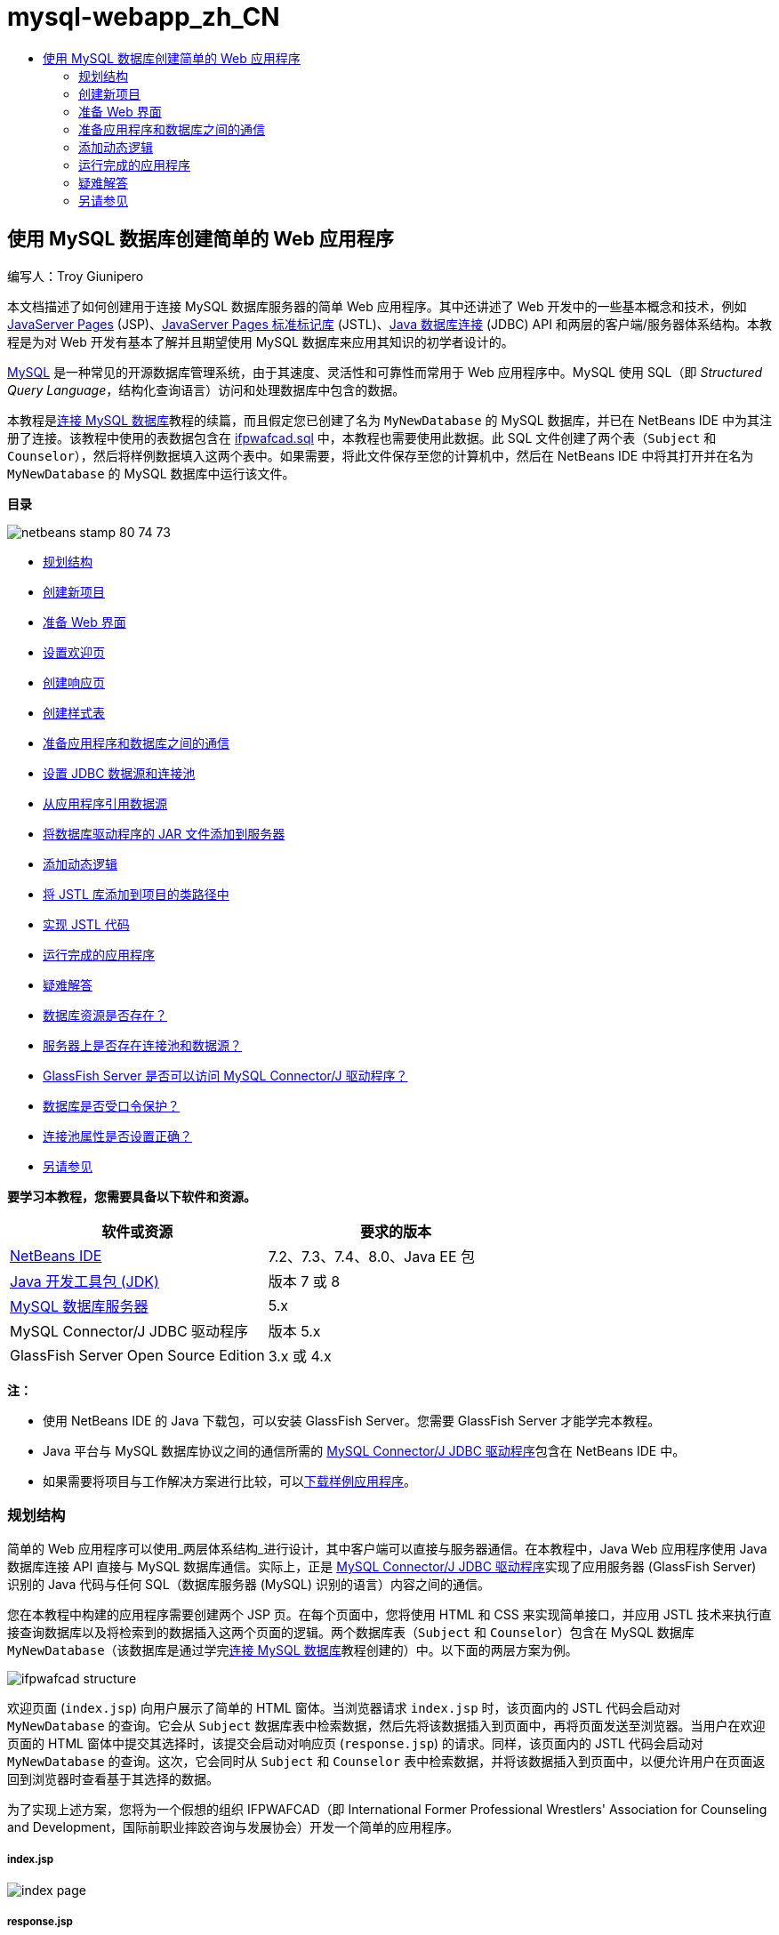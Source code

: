 // 
//     Licensed to the Apache Software Foundation (ASF) under one
//     or more contributor license agreements.  See the NOTICE file
//     distributed with this work for additional information
//     regarding copyright ownership.  The ASF licenses this file
//     to you under the Apache License, Version 2.0 (the
//     "License"); you may not use this file except in compliance
//     with the License.  You may obtain a copy of the License at
// 
//       http://www.apache.org/licenses/LICENSE-2.0
// 
//     Unless required by applicable law or agreed to in writing,
//     software distributed under the License is distributed on an
//     "AS IS" BASIS, WITHOUT WARRANTIES OR CONDITIONS OF ANY
//     KIND, either express or implied.  See the License for the
//     specific language governing permissions and limitations
//     under the License.
//

= mysql-webapp_zh_CN
:jbake-type: page
:jbake-tags: old-site, needs-review
:jbake-status: published
:keywords: Apache NetBeans  mysql-webapp_zh_CN
:description: Apache NetBeans  mysql-webapp_zh_CN
:toc: left
:toc-title:

== 使用 MySQL 数据库创建简单的 Web 应用程序

编写人：Troy Giunipero

本文档描述了如何创建用于连接 MySQL 数据库服务器的简单 Web 应用程序。其中还讲述了 Web 开发中的一些基本概念和技术，例如 link:http://www.oracle.com/technetwork/java/overview-138580.html[JavaServer Pages] (JSP)、link:http://www.oracle.com/technetwork/java/index-jsp-135995.html[JavaServer Pages 标准标记库] (JSTL)、link:http://docs.oracle.com/javase/tutorial/jdbc/overview/index.html[Java 数据库连接] (JDBC) API 和两层的客户端/服务器体系结构。本教程是为对 Web 开发有基本了解并且期望使用 MySQL 数据库来应用其知识的初学者设计的。

link:http://www.mysql.com[MySQL] 是一种常见的开源数据库管理系统，由于其速度、灵活性和可靠性而常用于 Web 应用程序中。MySQL 使用 SQL（即 _Structured Query Language_，结构化查询语言）访问和处理数据库中包含的数据。

本教程是link:../ide/mysql.html[连接 MySQL 数据库]教程的续篇，而且假定您已创建了名为 `MyNewDatabase` 的 MySQL 数据库，并已在 NetBeans IDE 中为其注册了连接。该教程中使用的表数据包含在 link:https://netbeans.org/projects/samples/downloads/download/Samples%252FJava%2520Web%252Fifpwafcad.sql[ifpwafcad.sql] 中，本教程也需要使用此数据。此 SQL 文件创建了两个表（`Subject` 和 `Counselor`），然后将样例数据填入这两个表中。如果需要，将此文件保存至您的计算机中，然后在 NetBeans IDE 中将其打开并在名为 `MyNewDatabase` 的 MySQL 数据库中运行该文件。

*目录*

image:netbeans-stamp-80-74-73.png[title="此页上的内容适用于 NetBeans IDE 7.2、7.3、7.4 和 8.0"]

* link:#planStructure[规划结构]
* link:#createProject[创建新项目]
* link:#prepareInterface[准备 Web 界面]
* link:#welcomePage[设置欢迎页]
* link:#responsePage[创建响应页]
* link:#stylesheet[创建样式表]
* link:#prepareCommunication[准备应用程序和数据库之间的通信]
* link:#setUpJDBC[设置 JDBC 数据源和连接池]
* link:#referenceDataSource[从应用程序引用数据源]
* link:#addJar[将数据库驱动程序的 JAR 文件添加到服务器]
* link:#addLogic[添加动态逻辑]
* link:#addJSTL[将 JSTL 库添加到项目的类路径中]
* link:#addCode[实现 JSTL 代码]
* link:#run[运行完成的应用程序]
* link:#troubleshoot[疑难解答]
* link:#access[数据库资源是否存在？]
* link:#datasource[服务器上是否存在连接池和数据源？]
* link:#driver[GlassFish Server 是否可以访问 MySQL Connector/J 驱动程序？]
* link:#password[数据库是否受口令保护？]
* link:#ping[连接池属性是否设置正确？]
* link:#seeAlso[另请参见]

*要学习本教程，您需要具备以下软件和资源。*

|===
|软件或资源 |要求的版本 

|link:https://netbeans.org/downloads/index.html[NetBeans IDE] |7.2、7.3、7.4、8.0、Java EE 包 

|link:http://www.oracle.com/technetwork/java/javase/downloads/index.html[Java 开发工具包 (JDK)] |版本 7 或 8 

|link:http://dev.mysql.com/downloads/mysql/[MySQL 数据库服务器] |5.x 

|MySQL Connector/J JDBC 驱动程序 |版本 5.x 

|GlassFish Server Open Source Edition |3.x 或 4.x 
|===

*注：*

* 使用 NetBeans IDE 的 Java 下载包，可以安装 GlassFish Server。您需要 GlassFish Server 才能学完本教程。
* Java 平台与 MySQL 数据库协议之间的通信所需的 link:http://dev.mysql.com/downloads/connector/j/[MySQL Connector/J JDBC 驱动程序]包含在 NetBeans IDE 中。
* 如果需要将项目与工作解决方案进行比较，可以link:https://netbeans.org/projects/samples/downloads/download/Samples%252FJava%2520Web%252FIFPWAFCAD.zip[下载样例应用程序]。


=== 规划结构

简单的 Web 应用程序可以使用_两层体系结构_进行设计，其中客户端可以直接与服务器通信。在本教程中，Java Web 应用程序使用 Java 数据库连接 API 直接与 MySQL 数据库通信。实际上，正是 link:http://dev.mysql.com/downloads/connector/j/[MySQL Connector/J JDBC 驱动程序]实现了应用服务器 (GlassFish Server) 识别的 Java 代码与任何 SQL（数据库服务器 (MySQL) 识别的语言）内容之间的通信。

您在本教程中构建的应用程序需要创建两个 JSP 页。在每个页面中，您将使用 HTML 和 CSS 来实现简单接口，并应用 JSTL 技术来执行直接查询数据库以及将检索到的数据插入这两个页面的逻辑。两个数据库表（`Subject` 和 `Counselor`）包含在 MySQL 数据库 `MyNewDatabase`（该数据库是通过学完link:../ide/mysql.html[连接 MySQL 数据库]教程创建的）中。以下面的两层方案为例。

image:ifpwafcad-structure.png[title="两层 Web 应用程序的样例结构"]

欢迎页面 (`index.jsp`) 向用户展示了简单的 HTML 窗体。当浏览器请求 `index.jsp` 时，该页面内的 JSTL 代码会启动对 `MyNewDatabase` 的查询。它会从 `Subject` 数据库表中检索数据，然后先将该数据插入到页面中，再将页面发送至浏览器。当用户在欢迎页面的 HTML 窗体中提交其选择时，该提交会启动对响应页 (`response.jsp`) 的请求。同样，该页面内的 JSTL 代码会启动对 `MyNewDatabase` 的查询。这次，它会同时从 `Subject` 和 `Counselor` 表中检索数据，并将该数据插入到页面中，以便允许用户在页面返回到浏览器时查看基于其选择的数据。

为了实现上述方案，您将为一个假想的组织 IFPWAFCAD（即 International Former Professional Wrestlers' Association for Counseling and Development，国际前职业摔跤咨询与发展协会）开发一个简单的应用程序。

===== index.jsp

image:index-page.png[title="浏览器中显示的 index.jsp"]

===== response.jsp

image:response-page.png[title="浏览器中显示的 response.jsp"]


=== 创建新项目

首先，在 IDE 中创建一个新的 Java Web 项目：

1. 从主菜单中，选择 "File"（文件）> "New Project"（新建项目）（Ctrl-Shift-N 组合键；在 Mac 上为 ⌘-Shift-N 组合键）。选择 "Java Web" 类别，然后选择 "Web Application"（Web 应用程序）。单击 "Next"（下一步）。
image:new-project.png[title="使用 IDE 的新建项目向导创建新项目"]

使用新建项目向导，可以在标准 IDE 项目中创建空的 Web 应用程序。标准项目使用 IDE 构建的 Ant 构建脚本来编译、部署和运行应用程序。

2. 在 "Project Name"（项目名称）中，输入 *IFPWAFCAD*。同时，指定项目在计算机上的位置。（默认情况下，IDE 会将项目置于主目录下的 `NetBeansProjects` 文件夹中。）单击 "Next"（下一步）。
3. 在 "Server and Settings"（服务器和设置）面板中，指定 GlassFish Server 作为用于运行应用程序的服务器。

*注：*如果您安装了 Java 版本的 link:https://netbeans.org/downloads/index.html[NetBeans IDE]，则 GlassFish Server 将显示在 "Server"（服务器）下拉字段中。由于 GlassFish Server 包含在下载中，因此会在 IDE 中自动进行注册。如果要对此项目使用其他服务器，请单击位于 "Server"（服务器）下拉字段旁边的 "Add"（添加）按钮，然后在 IDE 中注册其他服务器。但是，使用 GlassFish Server 之外的服务器不在本教程的讲述范围之内。

4. 在 "Java EE Version"（Java EE 版本）字段中，选择 *Java EE 5*。
image:server-settings.png[title="在新建 Web 应用程序向导中指定服务器设置"]

Java EE 6 和 Java EE 7 Web 项目不需要使用 `web.xml` 部署描述符，且 NetBeans 项目模板不在 Java EE 6 和 Java EE 7 项目中包含 `web.xml` 文件。但是，本教程介绍了如何在部署描述符中声明数据源，此操作不依赖于任何特定于 Java EE 6 或 Java EE 7 的功能，因此可以将项目版本设置为 Java EE 5。

*注：*您同样可以将项目版本设置为 Java EE 6 或 Java EE 7，然后创建 `web.xml` 部署描述符。（从新建文件向导中选择 "Web" 类别，然后选择 "Standard Deployment Descriptor"（标准部署描述符）。）

5. 单击 "Finish"（完成）。IDE 将为整个应用程序创建一个项目模板，并在编辑器中打开一个空的 JSP 页 (`index.jsp`)。`index.jsp` 文件充当应用程序的欢迎页面。

=== 准备 Web 界面

首先，准备欢迎页 (`index.jsp`) 和响应页 (`response.jsp`)。欢迎页实现用于捕获用户数据的 HTML 窗体。这两个页面都实现 HTML 表，从而以结构化的方式显示数据。在此部分，您也可以创建样式表，以便增强两个页面的外观。

* link:#welcomePage[设置欢迎页]
* link:#responsePage[创建响应页]
* link:#stylesheet[创建样式表]

==== 设置欢迎页

确认在编辑器中打开 `index.jsp`。如果此文件尚未打开，请在 "Projects"（项目）窗口的 "IFPWAFCAD" 项目中，双击 "Web Pages"（Web 页）节点下的 `index.jsp`。

1. 在编辑器中，将 `<title>` 标记之间的文本更改为：`IFPWAFCAD Homepage`。
2. 将 `<h1>` 标记之间的文本更改为：`Welcome to IFPWAFCAD, the International Former Professional Wrestlers' Association for Counseling and Development!`。
3. 通过从主菜单中选择 "Window"（窗口）> "Palette"（组件面板）（Ctrl-Shift-8 组合键；在 Mac 上为 ⌘-Shift-8 组合键）打开 IDE 的 "Palette"（组件面板）。将指针悬停在 "HTML" 类别中的 "Table"（表）图标上，并注意为该项显示的默认代码片段。
image:palette.png[title="悬停在某一项之上时组件面板显示代码片段"]
[tips]#您可以根据自己的喜好配置 "Palette"（组件面板）- 在 "Palette"（组件面板）中单击鼠标右键并选择 "Show Big Icons"（显示大图标）和 "Hide Item Names"（隐藏项名称）可使其显示上图所示的内容。#
4. 将光标指针放在紧靠 `<h1>` 标记后面的位置。（该位置即是您要实现新的 HTML 表的位置。）然后，在 "Palette"（组件面板）中双击 "Table"（表）图标。
5. 在显示的 "Insert Table"（插入表格）对话框中，指定以下值，然后单击 "OK"（确定）：

* *Rows（行）：*2
* *Columns（列）：*1
* *Border Size（边框大小）：*0
此时会生成 HTML 表代码并已添加到您的页面中。
6. 将以下内容添加到表标题和第一个表行的单元格中（新内容以*粗体*显示）：
[source,xml]
----

<table border="0">
    <thead>
        <tr>
            <th>*IFPWAFCAD offers expert counseling in a wide range of fields.*</th>
        </tr>
    </thead>
    <tbody>
        <tr>
            <td>*To view the contact details of an IFPWAFCAD certified former
                professional wrestler in your area, select a subject below:*</td>
        </tr>
----
7. 在底部的表行中，插入一个 HTML 窗体。为此，请将光标置于第二对 `<td>` 标记之间，然后在 "Palette"（组件面板）中双击 "HTML form"（HTML 窗体）(image:html-form-icon.png[]) 图标。在 "Insert Form"（插入窗体）对话框的 "Action"（操作）文本字段中，键入 `response.jsp`，然后单击 "OK"（确定）。
image:insert-form.png[title="在 "Insert Form"（插入窗体）对话框中指定窗体设置"]
8. 在 `<form>` 标记之间键入以下内容（新内容以*粗体*显示）：
[source,xml]
----

<tr>
    <td>
        <form action="response.jsp">
            *<strong>Select a subject:</strong>*
        </form>
    </td>
</tr>
----
9. 按 Enter 键将在您刚刚添加的内容之后添加一空行，然后双击 "Palette"（组件面板）中的 "Drop-down List"（下拉列表）以打开 "Insert Drop-down"（插入下拉列表）对话框。
10. 在 "Insert Drop-down"（插入下拉列表）对话框的 "Name"（名称）文本字段中键入 `subject_id`，然后单击 "OK"（确定）。请注意，下拉列表的代码片段会添加到窗体中。

下拉列表的选项数目当前并不重要。稍后，我们将在本教程中添加动态生成选项（基于从 Subject 数据库表收集的数据）的 JSTL 标记。

11. 就在您刚刚添加的下拉列表后的位置点处添加 "submit"（提交）按钮项 (image:submit-button.png[])。可以使用 "Palette"（组件面板）执行此操作，也可以调用编辑器的代码完成（如上一步中所述）。在 "Insert button"（插入按钮）对话框的 "Label"（标签）和 "Name"（名称）字段中均输入 `submit`，然后单击 "OK"（确定）。
12. 要设置代码的格式，请在编辑器中单击鼠标右键，然后选择 "Format"（格式化代码）（Alt-Shift-F 组合键；在 Mac 上为 Ctrl-Shift-F 组合键）。系统会为您的代码自动设置格式，并且类似于以下内容：
[source,xml]
----

<body>
    <h2>Welcome to <strong>IFPWAFCAD</strong>, the International Former
        Professional Wrestlers' Association for Counseling and Development!
    </h2>

    <table border="0">
        <thead>
            <tr>
                <th>IFPWAFCAD offers expert counseling in a wide range of fields.</th>
            </tr>
        </thead>
        <tbody>
            <tr>
                <td>To view the contact details of an IFPWAFCAD certified former
                    professional wrestler in your area, select a subject below:</td>
            </tr>
            <tr>
                <td>
                    <form action="response.jsp">
                        <strong>Select a subject:</strong>
                        <select name="subject_id">
                            <option></option>
                        </select>
                        <input type="submit" value="submit" name="submit" />
                    </form>
                </td>
            </tr>
        </tbody>
    </table>
</body>
----

要在浏览器中查看此页面，请在编辑器中单击鼠标右键，然后选择 "Run File"（运行文件）（Shift-F6 组合键；在 Mac 上为 Fn-Shift-F6 组合键）。在您执行此操作时，JSP 页面会自动进行编译并部署到您的服务器中。IDE 会打开默认浏览器以便从页面的部署位置显示该页面。

image:browser-output.png[title="index.jsp 显示在浏览器中"]

==== 创建响应页

为了准备 `response.jsp` 的界面，您必须首先在项目中创建文件。请注意，此页面中显示的大部分内容都是使用 JSP 技术自动生成的。因此，在以下步骤中添加_占位符_，稍后将替换为 JSP 代码。

1. 在 "Projects"（项目）窗口中右键单击 IFPWAFCAD 项目节点，然后选择 "New"（新建）> "JSP"。“新建 JSP 文件”对话框打开。
2. 在 JSP "File Name"（文件名）字段中，输入 `response`。请注意，当前为 "Location"（位置）字段选择了 "Web Pages"（Web 页），这表示将在项目的 `web` 目录中创建该文件。此目录同样是 `index.jsp` 欢迎页驻留的位置。
3. 接受任何其他默认设置，然后单击 "Finish"（完成）。新的 `response.jsp` 页面模板生成，并在编辑器中打开。新的 JSP 节点还会在 "Projects"（项目）窗口的 "Web Pages"（Web 页）下显示。
image:response-jsp-node.png[title="response.jsp 节点显示在 "Projects"（项目）窗口中"]
4. 在编辑器中，将标题更改为：`IFPWAFCAD - {placeholder}`。
5. 删除 `<body>` 标记之间的 `<h1>Hello World!</h1>` 一行，然后复制下面的 HTML 表并将其粘贴到页面主体中：
[source,xml]
----

<table border="0">
    <thead>
        <tr>
            <th colspan="2">{placeholder}</th>
        </tr>
    </thead>
    <tbody>
        <tr>
            <td><strong>Description: </strong></td>
            <td><span style="font-size:smaller; font-style:italic;">{placeholder}</span></td>
        </tr>
        <tr>
            <td><strong>Counselor: </strong></td>
            <td>{placeholder}
                <br>
                <span style="font-size:smaller; font-style:italic;">
                member since: {placeholder}</span>
            </td>
        </tr>
        <tr>
            <td><strong>Contact Details: </strong></td>
            <td><strong>email: </strong>
                <a href="mailto:{placeholder}">{placeholder}</a>
                <br><strong>phone: </strong>{placeholder}
            </td>
        </tr>
    </tbody>
</table>
----

要在浏览器中查看此页面，请在编辑器中单击鼠标右键，然后选择 "Run File"（运行文件）（Shift-F6 组合键；在 Mac 上为 Fn-Shift-F6 组合键）。此时编译该页面，将其部署到 GlassFish Server，并在默认浏览器中将其打开。

image:browser-response.png[title="response.jsp 显示在浏览器中"]

==== 创建样式表

创建简单的样式表，以便增强 Web 界面的显示。本教程假定您了解样式规则的作用方式，以及它们影响 `index.jsp` 和 `response.jsp` 中相应 HTML 元素的方式。

1. 通过按 IDE 主工具栏中的 "New File"（新建文件）(image:new-file-btn.png[]) 按钮打开新建文件向导。选择 "Web" 类别，然后选择 "Cascading Style Sheet"（级联样式表）并单击 "Next"（下一步）。
2. 键入 `style` 作为 CSS 文件名，并单击 "Finish"（完成）。IDE 会创建一个空 CSS 文件，并将其放置在 `index.jsp` 和 `response.jsp` 所在的同一个项目位置。请注意，`style.css` 的节点现在显示在 "Projects"（项目）窗口的项目中，并且该文件在编辑器中打开。
3. 在编辑器中，将以下内容添加到 `style.css` 文件中：
[source,java]
----

body {
    font-family: Verdana, Arial, sans-serif;
    font-size: smaller;
    padding: 50px;
    color: #555;
}

h1 {
    text-align: left;
    letter-spacing: 6px;
    font-size: 1.4em;
    color: #be7429;
    font-weight: normal;
    width: 450px;
}

table {
    width: 580px;
    padding: 10px;
    background-color: #c5e7e0;
}

th {
    text-align: left;
    border-bottom: 1px solid;
}

td {
    padding: 10px;
}

a:link {
   color: #be7429;
   font-weight: normal;
   text-decoration: none;
}

a:link:hover {
   color: #be7429;
   font-weight: normal;
   text-decoration: underline;
}
----
4. 将样式表链接到 `index.jsp` 和 `response.jsp`。在这两个页面中，将以下行添加到 `<head>` 标记之间：
[source,java]
----

<link rel="stylesheet" type="text/css" href="style.css">
----
[tips]#要在编辑器中打开的文件之间快速导航，请按 Ctrl-Tab 组合键，然后选择所需的文件。#


=== 准备应用程序和数据库之间的通信

在服务器与数据库之间实现通信的最有效方式是设置数据库_连接池_。为每个客户端请求创建新连接会非常耗时，对于连续接收大量请求的应用程序尤其如此。为了改变这种情况，会在连接池中创建和维护大量的连接。任何需要访问应用程序数据层的传入请求将使用池中已创建的连接。同样，当请求完成时，连接不会关闭，但是会返回到连接池。

为服务器准备数据源和连接池后，您需要指示应用程序使用数据源。这通常通过在应用程序的 `web.xml` 部署描述符中创建一个条目来完成。最后，您需要确保服务器可以访问数据库驱动程序（MySQL Connector/J JDBC 驱动程序）。

*重要说明：*从现在起，您需要确保已设置名为 `MyNewDatabase` 的 MySQL 数据库实例，并且该实例包含 link:https://netbeans.org/projects/samples/downloads/download/Samples%252FJava%2520Web%252Fifpwafcad.sql[ifpwafcad.sql] 中提供的样例数据。此 SQL 文件创建了两个表（`Subject` 和 `Counselor`），然后将样例数据填入这两个表中。如果您尚未执行此任务，或者在执行此任务时需要帮助，请参见link:../../docs/ide/mysql.html[连接 MySQL 数据库]，然后再继续操作。

此外，您的数据库需要受口令保护才能在本教程中创建数据源和使用 GlassFish Server。如果您使用的是默认 MySQL `root` 帐户和空口令，则可以通过命令行提示符设置口令。

本教程使用 `nbuser` 作为示例口令。要将口令设置为 `_nbuser_`，请在命令行提示符下导航至 MySQL 安装的 `bin` 目录，然后输入以下内容：

[source,java]
----

shell> mysql -u root
mysql> UPDATE mysql.user SET Password = PASSWORD('_nbuser_')
    ->     WHERE User = 'root';
mysql> FLUSH PRIVILEGES;
----

有关详细信息，请参见正式的 MySQL 参考手册：《link:http://dev.mysql.com/doc/refman/5.1/en/default-privileges.html[Securing the Initial MySQL Accounts]》（《确保初始 MySQL 帐户安全》）。


1. link:#setUpJDBC[设置 JDBC 数据源和连接池]
2. link:#referenceDataSource[从应用程序引用数据源]
3. link:#addJar[将数据库驱动程序的 JAR 文件添加到服务器]

==== 设置 JDBC 数据源和连接池

GlassFish Server Open Source Edition 包含数据库连接池 (DBCP) 库，该库为开发者提供了透明的连接池功能。要利用该功能，需要为应用程序可以用于连接池的服务器配置 link:http://docs.oracle.com/javase/tutorial/jdbc/overview/index.html[JDBC]（Java Database Connectivity，Java 数据库连接）_数据源_。

有关 JDBC 技术的详细信息，请参见 link:http://docs.oracle.com/javase/tutorial/jdbc/basics/index.html[Java 教程：JDBC 基础知识]。

您可以直接在 GlassFish Server 管理控制台中配置数据源，也可以按照下面所述，在 `glassfish-resources.xml` 文件中声明应用程序所需的资源。部署应用程序时，服务器在资源声明中读取内容，然后创建所需的资源。

下面的步骤介绍了如何声明连接池以及依赖于连接池的数据源。使用 NetBeans“JDBC 资源”向导，可以执行这两个操作。

1. 通过按 IDE 主工具栏中的 "New File"（新建文件）(image:new-file-btn.png[]) 按钮打开新建文件向导。选择 "GlassFish" 服务器类别，然后选择 "JDBC Resource"（JDBC 资源）并单击 "Next"（下一步）。
2. 在步骤 2 "General Attributes"（常规属性）中，选择 "Create New JDBC Connection Pool"（创建新的 JDBC 连接池）选项，然后在 "JNDI Name"（JNDI 名称）文本字段中键入 *jdbc/IFPWAFCAD*。
image:jdbc-resource-wizard.png[title="在 JDBC 资源向导中指定数据源设置"]
[tips]#JDBC 数据源依赖于 link:http://www.oracle.com/technetwork/java/jndi/index.html[JNDI]（Java Naming and Directory Interface，Java 命名和目录接口）。JNDI API 为应用程序查找和访问数据源提供了统一的方式。有关详细信息，请参见 link:http://docs.oracle.com/javase/jndi/tutorial/[JNDI 教程]。#
3. （可选）为数据源添加描述。例如，键入：`Accesses the database that provides data for the IFPWAFCAD application`。
4. 单击 "Next"（下一步），然后再次单击 "Next"（下一步）以跳过步骤 3“附加属性”。
5. 在步骤 4 中，键入 *IfpwafcadPool* 作为 JDBC 连接池名称。确保 "Extract from Existing Connection"（从现有连接中提取）选项已选中，然后从下拉列表中选择 `jdbc:mysql://localhost:3306/MyNewDatabase`。单击 "Next"（下一步）。
image:jdbc-resource-wizard2.png[title="在 JDBC 资源向导中指定连接池设置"]

*注：*该向导会检测已在 IDE 中设置的任何数据库连接。所以，此时您必须已创建 `MyNewDatabase` 数据库的连接。您可以通过打开 "Services"（服务）窗口（Ctrl-5；在 Mac 上为 ⌘-5）并在 "Databases"（数据库）类别下查找连接节点 (image:connection-node-icon.png[])，验证已创建的连接。
6. 在步骤 5 中，在 "Resource Type"（资源类型）下拉列表中选择 `javax.sql.ConnectionPoolDataSource`。

请注意 IDE 将从上一步中指定的数据库连接中提取信息，并为新连接池设置名称-值属性。

image:jdbc-resource-wizard3.png[title="默认值基于从所选数据库连接提取的信息"]
7. 单击 "Finish"（完成）。该向导生成 `glassfish-resources.xml` 文件，其中包含数据源和所指定的连接池的相应条目。

在 "Projects"（项目）窗口中，可以打开在 "Server Resources"（服务器资源）节点下创建的 `glassfish-resources.xml` 文件，请注意，在 `<resources>` 标记中已声明数据源和连接池包含您以前指定的值。

要确认确实在 GlassFish Server 中注册了新数据源和连接池，可以将项目部署到服务器中，然后在 IDE 的 "Services"（服务）窗口中查找这些资源：

1. 在 "Projects"（项目）窗口中，右键单击 "IFPWAFCAD" 项目节点，然后选择 "Deploy"（部署）。如果尚未运行服务器，则会启动服务器；同时，会编译项目并将其部署到服务器。
2. 打开 "Services"（服务）窗口（Ctrl-5 组合键；在 Mac 上为 ⌘-5 组合键），然后展开 "Servers"（服务器）> "GlassFish" > "Resources"（资源）> "JDBC" 下的 "JDBC Resources"（JDBC 资源）和 "Connection Pools"（连接池）节点。请注意，新数据源和连接池现在都已显示：
image:services-window-glassfish.png[title=""Services"（服务）窗口中显示在新数据源和连接池"]

==== 从应用程序引用数据源

您需要从 Web 应用程序引用刚配置的 JDBC 资源。为此，可以在应用程序的 `web.xml` 部署描述符中创建一个条目。

部署描述符是基于 XML 的文本文件，它包含了描述应用程序如何部署到特定环境的信息。例如，它们通常用于指定应用程序上下文参数和行为模式、安全设置以及 Servlet、过滤器和监听程序的映射。

*注：*如果您在创建项目时指定了 Java EE 6 或 Java EE 7 作为 Java 版本，则需要通过在新建文件向导中选择 "Web" > "Standard Deployment Descriptor"（标准部署描述符），创建部署描述符文件。

请执行以下步骤，在应用程序的部署描述符中引用数据源。

1. 在 "Projects"（项目）窗口中，展开 "Configuration Files"（配置文件）文件夹，然后双击 `web.xml` 在编辑器中打开该文件。
2. 单击编辑器顶部的 "References"（引用）标签。
3. 展开 "Resource References"（资源引用）标题，并单击 "Add"（添加）以打开 "Add Resource Reference"（添加资源引用）对话框。
4. 对于 "Resource Name"（资源名称），输入您在上面部分为服务器配置数据源时提供的资源名称 (`jdbc/IFPWAFCAD`)。
5. 在 "Resource Type"（资源类型）字段中键入 *`javax.sql.ConnectionPoolDataSource`*。单击 "OK"（确定）。

"Description"（描述）字段是可选的，但是您可以输入用户可读的资源描述，例如 `Database for IFPWAFCAD application`。

image:add-resource-reference.png[title="在 "Add Resource Reference"（添加资源引用）对话框中指定资源属性"]

现在，新资源会列在 "Resource References"（资源引用）标题下面。

6. 要验证该资源现在是否已添加到 `web.xml` 文件中，请单击编辑器顶部的 "Source"（源）标签。请注意，现在包含了以下 <`resource-ref`> 标记。
[source,xml]
----

<resource-ref>
    <description>Database for IFPWAFCAD application</description>
    <res-ref-name>jdbc/IFPWAFCAD</res-ref-name>
    <res-type>javax.sql.ConnectionPoolDataSource</res-type>
    <res-auth>Container</res-auth>
    <res-sharing-scope>Shareable</res-sharing-scope>
</resource-ref>
----

==== 将数据库驱动程序的 JAR 文件添加到服务器

添加数据库驱动程序的 JAR 文件是使服务器能够与您的数据库通信的另一个非常重要的步骤。通常，需要找到数据库驱动程序的安装目录，并将 `mysql-connector-java-5.1.6-bin.jar` 文件从驱动程序的根目录复制到您所使用的服务器的库文件夹中。幸运的是，IDE 的服务器管理能够在部署时检测是否已添加了 JAR 文件，如果未添加，它会自动添加。

要演示此过程，请打开服务器管理器（选择 "Tools"（工具）> "Servers"（服务器））。IDE 提供了一个 JDBC 驱动程序部署选项。如果启用该选项，该选项会启动检查以确定服务器的部署应用程序是否需要任何驱动程序。在 MySQL 中，如果需要驱动程序但又缺少该驱动程序，IDE 的捆绑驱动程序会部署到服务器的适当位置中。

1. 选择 "Tools"（工具）> "Servers"（服务器）以打开服务器管理器。在左窗格中选择 GlassFish Server。
2. 在主窗格中，选择 "Enable JDBC Driver Deployment"（启用 JDBC 驱动程序部署）选项。
image:servers-window.png[title="使用 "JDBC Driver Deployment"（JDBC 驱动程序部署）选项可进行自动驱动程序部署"]
3. 在关闭服务器管理器之前，请记录 "Domains"（域）文件夹文本字段中指示的路径。在连接 IDE 中的 GlassFish Server 时，实际上是连接到应用服务器的_实例_。每个实例均会在唯一的域中运行应用程序，"Domain Name"（域名）字段指示了服务器所使用的域名。如上图所示，驱动程序 JAR 文件应该位于 `domain1` 中，它是安装 GlassFish Server 时创建的默认域。
4. 单击 "Close"（关闭）退出服务器管理器。
5. 在计算机上，导航至 GlassFish Server 安装目录，并向下浏览到 `domains` > `domain1` > `lib` 子文件夹。您应该已将 IFPWAFCAD 项目部署到服务器，因此应会看到 `mysql-connector-java-5.1.6-bin.jar` 文件。如果没有看到驱动程序 JAR 文件，请执行下列步骤。
6. 将您的项目部署到服务器。在 IDE 的 "Projects"（项目）窗口中，从项目节点的右键单击菜单中选择 "Deploy"（部署）。在 IDE 的 "Output"（输出）窗口中可以查看进度（Ctrl-4 组合键；在 Mac 上为 ⌘-4 组合键）。输出会提示 MySQL 驱动程序已部署到 GlassFish Server 中的某个位置。
image:output-window.png[title=""Output"（输出）窗口指示已部署 MySQL 驱动程序"]
现在，如果返回到计算机上的 `domain1/lib` 子文件夹，则会看到已自动添加了 `mysql-connector-java-5.1.6-bin.jar` 文件。


=== 添加动态逻辑

返回到在本教程前面创建的 `index.jsp` 和 `response.jsp` 占位符，您现在可以实现 JSTL 代码，通过该代码，页面可以_动态_生成内容（即，根据用户输入）。为此，请执行以下三个任务。

1. link:#addJSTL[将 JSTL 库添加到项目的类路径中]
2. link:#implementCode[实现 JSTL 代码]

==== 将 JSTL 库添加到项目的类路径中

您可以应用 link:http://www.oracle.com/technetwork/java/index-jsp-135995.html[JavaServer Pages 标准标记库] (JSTL) 访问和显示从数据库提取的数据。GlassFish Server 在默认情况下包含 JSTL 库。通过在 "Projects"（项目）窗口中展开 "Libraries"（库）节点下的 "GlassFish Server" 节点并搜索 `javax.servlet.jsp.jstl.jar` 库，可以对此进行验证。（早期版本的 GlassFish Server 使用 `jstl-impl.jar` 库。）默认情况下，GlassFish Server 库会添加到项目的类路径中，因此您不必为此任务执行任何步骤。

JSTL 提供了以下四个基本功能区。

* `core`：常见的结构性任务，如处理流控制的迭代和条件
* `fmt`：国际化和本地化消息格式设置
* `sql`：简单数据库访问
* `xml`：处理 XML 内容

本教程重点介绍 `core` 和 `sql` 标记库的使用。

==== 实现 JSTL 代码

现在，您可以实现动态检索并显示每页数据的代码。两个页面需要您实现 SQL 查询，以便利用在本教程前面所创建的数据源。

IDE 提供了几个特定于数据库的 JSTL 代码片段，您可以从 "Palette"（组件面板）（Ctrl-Shift-8 组合键；在 Mac 上为 ⌘-Shift-8 组合键）中选择它们。

image:palette-db.png[title="从组件面板中选择特定于数据库的 JSTL 代码片段"]

===== index.jsp

要在 `index.jsp` 中动态显示窗体的内容，您需要从 `Subject` 数据库表访问所有 `name`。

1. 将鼠标悬停在 "Palette"（组件面板）中的 "DB Report"（数据库报告）项上。
image:db-report.png[title="键入 "db" 并按 Ctrl-空格键以访问特定于数据库的 JSTL 代码片段"]

"DB Report"（数据库报告）项使用 `<sql:query>` 标记创建 SQL 查询，然后使用 `<c:forEach>` 标记对查询的 `resultset` 执行循环操作并输出检索到的数据。

2. 将光标置于 `<%@page ... %>` 声明（第 7 行）上方，然后双击 "Palette"（组件面板）中的 "DB Report"（数据库报告）项。在显示的对话框中，输入以下详细信息：
* *Variable Name（变量名称）：*`subjects`
* *Scope（范围）：*`page`
* *"Data Source（数据源）：*`jdbc/IFPWAFCAD`
* *Query Statement（查询语句）：*`SELECT subject_id, name FROM Subject`
image:insert-db-report.png[title="使用 "Insert DB Report"（插入数据库报告）对话框指定特定于查询的详细信息"]
3. 单击 "OK"（确定）。在 `index.jsp` 文件中生成以下内容。（新内容以*粗体*显示。）
[source,xml]
----

*<%@taglib prefix="c" uri="http://java.sun.com/jsp/jstl/core"%>
<%@taglib prefix="sql" uri="http://java.sun.com/jsp/jstl/sql"%>*
<%--
    Document   : index
    Author     : nbuser
--%>

*<sql:query var="subjects" dataSource="jdbc/IFPWAFCAD">
    SELECT subject_id, name FROM Subject
</sql:query>

<table border="1">
    <!-- column headers -->
    <tr>
    <c:forEach var="columnName" items="${subjects.columnNames}">
        <th><c:out value="${columnName}"/></th>
    </c:forEach>
</tr>
<!-- column data -->
<c:forEach var="row" items="${subjects.rowsByIndex}">
    <tr>
    <c:forEach var="column" items="${row}">
        <td><c:out value="${column}"/></td>
    </c:forEach>
    </tr>
</c:forEach>
</table>*

<%@page contentType="text/html" pageEncoding="UTF-8"%>
<!DOCTYPE HTML PUBLIC "-//W3C//DTD HTML 4.01 Transitional//EN"
    "http://www.w3.org/TR/html4/loose.dtd">
----
请注意，IDE 自动添加了生成的内容中使用的 JSTL 标记（`<sql:query>` 和 `<c:forEach>`）所需的 `taglib` 指令。`taglib` 指令声明 JSP 页使用定制（即，JSTL）标记，命名用于定义这些标记的标记库，并指定其标记前缀。
4. 运行该项目以查看其在浏览器中的显示方式。在 "Projects"（项目）窗口中右键单击项目节点，然后选择 "Run"（运行）。

当您选择 "Run"（运行）时，IDE 会将项目部署到 GlassFish Server，索引页将编译为 Servlet，并在默认浏览器中打开欢迎页。通过 "DB Report"（数据库报告）项生成的代码在欢迎页面中创建以下表格。

image:db-report-table.png[title="使用 "DB Report"（数据库报告）快速制作数据库表数据的原型"]

正如所看到的，通过 "DB Report"（数据库报告）项，您可以快速测试数据库连接，并在浏览器中查看数据库的表数据。这对于原型制作尤其有用。

以下步骤演示了如何将生成的代码集成到您在本教程前面所创建的 HTML 下拉列表中。

5. 检查生成的代码中的列数据。共使用了两个 `<c:forEach>` 标记；其中一个标记嵌套在另一个标记内。这导致 JSP 容器（即，GlassFish Server）对所有表行执行循环，对于每行，可对其中的所有列执行循环操作。以此方式显示整个表的数据。
6. 将 `<c:forEach>` 标记集成到 HTML 窗体中，如下所示。根据数据库中记录的数据，每项的值将变为 `subject_id`，输出文本将变为 `name`。（所做的更改以*粗体*显示）。
[source,xml]
----

<form action="response.jsp">
    <strong>Select a subject:</strong>
    <select name="subject_id">
        *<c:forEach var="row" items="${subjects.rowsByIndex}">
            <c:forEach var="column" items="${row}">*
                <option *value="<c:out value="${column}"/>"*>*<c:out value="${column}"/>*</option>
            *</c:forEach>
        </c:forEach>*
    </select>
    <input type="submit" value="submit" name="submit" />
</form>
----
[tips]#将 `<c:forEach>` 标记集成到 HTML 窗体中的更简单替代方法如下所示。#
[source,xml]
----

<form action="response.jsp">
    <strong>Select a subject:</strong>
    <select name="subject_id">
        *<c:forEach var="row" items="${subjects.rows}">*
            <option *value="${row.subject_id}"*>*${row.name}*</option>
        *</c:forEach>*
    </select>
    <input type="submit" value="submit" name="submit" />
</form>
----

在两种情况下，`<c:forEach>` 标记都会对 SQL 查询中的所有 `subject_id` 和 `name` 值执行循环操作，并将每对值插入 HTML `<option>` 标记中。在这种方式下，窗体的下拉列表中会填入数据。

7. 删除通过 "DB Report"（数据库报告）项生成的表。（删除的内容在下面以*[line-through]#删除线文本#*显示。）
[source,xml]
----

<%@taglib prefix="c" uri="http://java.sun.com/jsp/jstl/core"%>
<%@taglib prefix="sql" uri="http://java.sun.com/jsp/jstl/sql"%>
<%--
    Document   : index
    Created on : Dec 22, 2009, 7:39:49 PM
    Author     : nbuser
--%>

<sql:query var="subjects" dataSource="jdbc/IFPWAFCAD">
    SELECT subject_id, name FROM Subject
</sql:query>

*[line-through]#<table border="1">
    <!-- column headers -->
    <tr>
    <c:forEach var="columnName" items="${subjects.columnNames}">
        <th><c:out value="${columnName}"/></th>
    </c:forEach>
</tr>
<!-- column data -->
<c:forEach var="row" items="${subjects.rowsByIndex}">
    <tr>
    <c:forEach var="column" items="${row}">
        <td><c:out value="${column}"/></td>
    </c:forEach>
    </tr>
</c:forEach>
</table>#*

<%@page contentType="text/html" pageEncoding="UTF-8"%>
<!DOCTYPE HTML PUBLIC "-//W3C//DTD HTML 4.01 Transitional//EN"
    "http://www.w3.org/TR/html4/loose.dtd">
----
8. 保存更改（Ctrl-S 组合键；在 Mac 上为 ⌘-S 组合键）。
9. 在浏览器中刷新项目的欢迎页。

请注意，浏览器中的下拉列表现在包含从数据库检索到的主题名称。

默认情况下，将会为项目启用 "compile-on-save"（在保存时编译），因此您无需重新部署项目。这意味着在修改和保存文件时，会自动编译并部署该文件，并且您无需重新编译整个项目。可在项目的 "Properties"（属性）窗口的 "Compiling"（编译）类别中为项目启用和禁用 "compile-on-save"（在保存时编译）。

===== response.jsp

响应页面提供与欢迎页面中所选主题相对应的顾问详细信息。您创建的查询必须选择符合以下条件的顾问记录：`counselor_id` 与所选主题记录中的 `counselor_idfk` 相匹配。

1. 将光标置于 `<%@page ... %>` 声明（第 7 行）上方，然后双击 "Palette"（组件面板）中的 "DB Query"（数据库查询）以打开 "Insert DB Query"（插入数据库查询）对话框。
2. 在 "Insert DB Query"（插入数据库查询）对话框中输入以下详细信息。
* *Variable Name（变量名称）：*`counselorQuery`
* *Scope（范围）：*`page`
* *"Data Source（数据源）：*`jdbc/IFPWAFCAD`
* *Query Statement（查询语句）：*`SELECT * FROM Subject, Counselor WHERE Counselor.counselor_id = Subject.counselor_idfk AND Subject.subject_id = ? <sql:param value="${param.subject_id}"/>`
image:insert-db-query2.png[title="使用 "Insert DB Query"（插入数据库查询）对话框指定特定于查询的详细信息"]
3. 单击 "OK"（确定）。在 `response.jsp` 文件中生成以下内容。（新内容以*粗体*显示。）
[source,xml]
----

*<%@taglib prefix="sql" uri="http://java.sun.com/jsp/jstl/sql"%>*
<%--
    Document   : response
    Created on : Dec 22, 2009, 8:52:57 PM
    Author     : nbuser
--%>

*<sql:query var="counselorQuery" dataSource="jdbc/IFPWAFCAD">
    SELECT * FROM Subject, Counselor
    WHERE Counselor.counselor_id = Subject.counselor_idfk
    AND Subject.subject_id = ? <sql:param value="${param.subject_id}"/>
</sql:query>*

<%@page contentType="text/html" pageEncoding="UTF-8"%>
<!DOCTYPE HTML PUBLIC "-//W3C//DTD HTML 4.01 Transitional//EN"
    "http://www.w3.org/TR/html4/loose.dtd">
----
请注意，IDE 自动添加了 `<sql:query>` 标记所需的 `taglib` 指令。另请注意，您在查询中直接使用了 `<sql:param>` 标记。由于此查询依赖于从 `index.jsp` 提交的 `subject_id` 值，因此可以使用 `${param.subject_id}` 格式的 EL（Expression Language，表达式语言）语句提取值，然后将其传递到 `<sql:param>` 标记，以便在运行时可以使用该值替换 SQL 问号 (`?`)。
4. 使用 `<c:set>` 标记设置与查询所返回的 `resultset` 的第一个记录（即，行）相对应的变量。（新内容以*粗体*显示。）
[source,xml]
----

<sql:query var="counselorQuery" dataSource="jdbc/IFPWAFCAD">
    SELECT * FROM Subject, Counselor
    WHERE Counselor.counselor_id = Subject.counselor_idfk
    AND Subject.subject_id = ? <sql:param value="${param.subject_id}"/>
</sql:query>

*<c:set var="counselorDetails" value="${counselorQuery.rows[0]}"/>*
----
尽管查询所返回的 `resultset` 应仅包含一个记录，但此步骤非常有必要，因为页面需要使用 EL（Expression Language，表达式语言）语句访问记录中的值。回想一下，在 `index.jsp` 中，您使用 `<c:forEach>` 标记即可轻松访问 `resultset` 中的值。但是，`<c:forEach>` 标记的操作方式是通过为查询中包含的行设置变量，从而使您可以通过在 EL 语句中包含行变量来提取值。
5. 将 JSTL `core` 库的 `taglib` 指令添加到文件顶部，以便可以识别 `<c:set>` 标记。（新内容以*粗体*显示。）
[source,java]
----

*<%@taglib prefix="c" uri="http://java.sun.com/jsp/jstl/core"%>*
<%@taglib prefix="sql" uri="http://java.sun.com/jsp/jstl/sql"%>
----
6. 在 HTML 标记中，将所有占位符替换为 EL 语句代码，该代码显示 `counselorDetails` 变量中保存的数据。（所做的更改在下面以*粗体*显示）：
[source,xml]
----

<html>
    <head>
        <meta http-equiv="Content-Type" content="text/html; charset=UTF-8"/>
        <link rel="stylesheet" type="text/css" href="style.css">
        <title>*${counselorDetails.name}*</title>
    </head>

    <body>
        <table>
            <tr>
                <th colspan="2">*${counselorDetails.name}*</th>
            </tr>
            <tr>
                <td><strong>Description: </strong></td>
                <td><span style="font-size:smaller; font-style:italic;">*${counselorDetails.description}*</span></td>
            </tr>
            <tr>
                <td><strong>Counselor: </strong></td>
                <td><strong>*${counselorDetails.first_name} ${counselorDetails.nick_name} ${counselorDetails.last_name}*</strong>
                    <br><span style="font-size:smaller; font-style:italic;">
                    <em>member since: *${counselorDetails.member_since}*</em></span></td>
            </tr>
            <tr>
                <td><strong>Contact Details: </strong></td>
                <td><strong>email: </strong>
                    <a href="mailto:*${counselorDetails.email}*">*${counselorDetails.email}*</a>
                    <br><strong>phone: </strong>*${counselorDetails.telephone}*</td>
            </tr>
        </table>
    </body>
</html>
----


=== 运行完成的应用程序

现在，您已完成该应用程序。可以尝试再次运行它以查看其在浏览器中的显示方式。请注意，由于 NetBeans 具备“在保存时编译”功能，因此您无需担心编译或重新部署应用程序的问题。运行项目时，您可以确保部署包含您的最新更改。

单击主工具栏中的 "Run Project"（运行项目）(image:run-project-btn.png[]) 按钮。在 IDE 的默认浏览器中打开 `index.jsp` 页。

当 `index.jsp` 显示在浏览器中时，从下拉列表中选择一个主题，然后单击 `submit`。应会立即转至 `response.jsp` 页，其中显示了与您的选择相对应的详细信息。

image:response-display.png[title="浏览器中显示的 response.jsp，其中显示从数据库检索的数据"]

“使用 MySQL 数据库创建简单的 Web 应用程序”教程到此结束。本文档说明了如何创建用于连接 MySQL 数据库的简单 Web 应用程序。此外，还演示了如何使用基本的两层体系结构构建应用程序，并且使用了 JSP、JSTL、JDBC 和 JNDI 等大量技术作为动态访问和显示数据的方法。


=== 疑难解答

教程应用程序出现的大多数问题是由于 GlassFish Server Open Source Edition 与 MySQL 数据库服务器之间的通信发生问题。如果您的应用程序未正确显示，或者如果您收到服务器错误，则执行以下检查会非常有用。

* link:#access?[数据库资源是否存在？]
* link:#datasource?[服务器上是否存在连接池和数据源？]
* link:#driver?[GlassFish Server 是否可以访问 MySQL Connector/J 驱动程序？]
* link:#password?[数据库是否受口令保护？]
* link:#ping?[连接池属性是否设置正确？]

==== 数据库资源是否存在？

使用 IDE 的 "Services"（服务）窗口（Ctrl-5 组合键；在 Mac 上为 ⌘-5 组合键）确保 MySQL 服务器正在运行，并且 `MyNewDatabase` 可以访问且包含相应的表数据。

* 要连接到 MySQL 数据库服务器，请右键单击 MySQL 服务器节点并选择 "Connect"（连接）。
* 如果 `MyNewDatabase` 的连接节点 (image:db-connection-node.png[]) 未显示在 "Services"（服务）窗口中，您可以通过右键单击 MySQL 驱动程序节点 (image:driver-node.png[]) 并选择 "Connect Using"（连接设置），来创建连接。在显示的对话框中输入所需的详细信息。
image:new-db-connection-dialog.png[title="在 IDE 中使用 "New Database Connection"（新建数据库连接）对话框建立数据库连接"]
[tips]#"New Database Connection"（新建数据库连接）对话框中提供的字段是对 "Show JDBC URL"（显示 JDBC URL）选项中输入的 URL 字符串的镜像。因此，如果您知道该 URL（例如 `jdbc:mysql://localhost:3306/MyNewDatabase`），则可以将其粘贴到 "Show JDBC URL"（显示 JDBC URL）字段中，随之将会自动填充其余对话框字段。#
* 要确保 `Subject` 和 `Counselor` 表存在且它们包含样例数据，请展开 `MyNewDatabase` 连接节点 (image:db-connection-node.png[]) 并找到 `MyNewDatabase` 目录节点 (image:db-catalog-node.png[])。展开该目录节点以查看现有表。可以通过右键单击表节点并选择 "View Data"（查看数据）来查看表数据。
image:services-window-view-data.png[title="通过从数据库表节点的右键单击菜单中选择 "View Data"（查看数据）来查看表数据"]

==== 服务器上是否存在连接池和数据源？

将应用程序部署到 GlassFish Server 后，项目中包含的 `glassfish-resources.xml` 应指示服务器创建 JDBC 资源和连接池。您可以从 "Services"（服务）窗口中的 "Servers"（服务器）节点确定 JDBC 资源和连接池是否存在。

* 展开 "Servers"（服务器）> "GlassFish" > "Resources"（资源）节点。展开 "JDBC Resources"（JDBC 资源）以查看从 `glassfish-resources.xml` 创建的 `jdbc/IFPWAFCAD` 数据源。展开 "Connection Pools"（连接池）节点以查看从 `glassfish-resources.xml` 创建的 `IfpwafcadPool` 连接池。（这在link:#view-connection-pool[上面部分进行了演示]。）

==== GlassFish Server 是否可以访问 MySQL Connector/J 驱动程序？

确保已将 MySQL Connector/J 驱动程序部署到 GlassFish Server。（这在link:#addJar[将数据库驱动程序的 JAR 文件添加到服务器]中进行了讨论。）

* 找到您计算机上的 GlassFish Server 安装文件夹，然后向下浏览到 `GlassFish domains/domain1/lib` 子文件夹。您在此处应该可以找到 `mysql-connector-java-5.1.6-bin.jar` 文件。

==== 数据库是否受口令保护？

数据库需要受口令保护才能在本教程中使 GlassFish Server 数据源正常工作。如果您使用的是默认 MySQL `root` 帐户和空口令，则可以通过命令行提示符设置口令。

* 要将口令设置为 `_nbuser_`，请在命令行提示符下导航至 MySQL 安装的 `bin` 目录，然后输入以下内容：
[source,java]
----

shell> mysql -u root
mysql> UPDATE mysql.user SET Password = PASSWORD('_nbuser_')
    ->     WHERE User = 'root';
mysql> FLUSH PRIVILEGES;
----
有关详细信息，请参见正式的 MySQL 参考手册：《link:http://dev.mysql.com/doc/refman/5.1/en/default-privileges.html[Securing the Initial MySQL Accounts]》（《确保初始 MySQL 帐户安全》）。

==== 连接池属性是否设置正确？

确保服务器的连接池工作正常。

1. 打开 "Services"（服务）窗口（Ctrl-5 组合键；在 Mac 上为 ⌘-5 组合键），然后展开 "Servers"（服务器）节点。
2. 右键单击 GlassFish Server 节点，然后选择 "View Admin Console"（查看管理控制台）。
3. 根据提示输入用户名和口令。可以在服务器管理器中查看用户名和口令。
4. 在控制台左侧的树中，展开 "Resources"（资源）> "JDBC" > "JDBC Connection Pools"（JDBC 连接池）> `IfpwafcadPool` 节点。`IfpwafcadPool` 连接池的详细信息将显示在主窗口中。
5. 单击 "Ping" 按钮。如果连接池设置正确，将看到 "`Ping Succeeded`" 消息。
image:ping-succeeded.png[title="通过在 GlassFish Server 管理控制台中单击 "Ping" 测试连接池"]
6. 如果 ping 失败，请单击 "Additional Properties"（附加属性）标签，并确保所列的属性值设置正确。


link:/about/contact_form.html?to=3&subject=Feedback:%20Creating%20Web%20App%20MySQL[请将您的反馈意见发送给我们]


=== 另请参见

有关 Java Web 开发的更多信息，请参见以下资源。

* *NetBeans 文章和教程*
* link:../ide/mysql.html[在 NetBeans IDE 中连接 MySQL 数据库]。介绍了在 IDE 中使用 MySQL 数据库的基础知识。
* link:jsf20-intro.html[JavaServer Faces 2.x 简介]。描述如何在 Java Web 项目中使用 JSF 框架的基础教程。
* link:quickstart-webapps-spring.html[Spring 框架简介]。描述如何使用 Spring Framework 创建 MVC Web 应用程序的基础教程。
* *Java 数据库连接 (JDBC)*
* link:http://docs.oracle.com/javase/tutorial/jdbc/overview/index.html[JDBC 概述]
* link:http://download.oracle.com/javase/6/docs/technotes/guides/jdbc/getstart/GettingStartedTOC.fm.html[JDBC API 入门指南]
* link:http://docs.oracle.com/javase/tutorial/jdbc/basics/index.html[Java 教程：JDBC 基础知识]
* *JavaServer Pages 标准标记库 (JSTL)*
* link:http://www.oracle.com/technetwork/java/index-jsp-135995.html[JavaServer Pages 标准标记库]（正式产品页）
* *Java 命名和目录接口 (JNDI)*
* link:http://www.oracle.com/technetwork/java/jndi-136720.html[Java SE 核心技术 - Java 命名和目录接口]
* link:http://docs.oracle.com/javase/jndi/tutorial/[JNDI 教程]
* link:http://docs.oracle.com/javase/tutorial/jndi/index.html[Java 教程：Java 命名和目录接口]

NOTE: This document was automatically converted to the AsciiDoc format on 2018-03-13, and needs to be reviewed.
